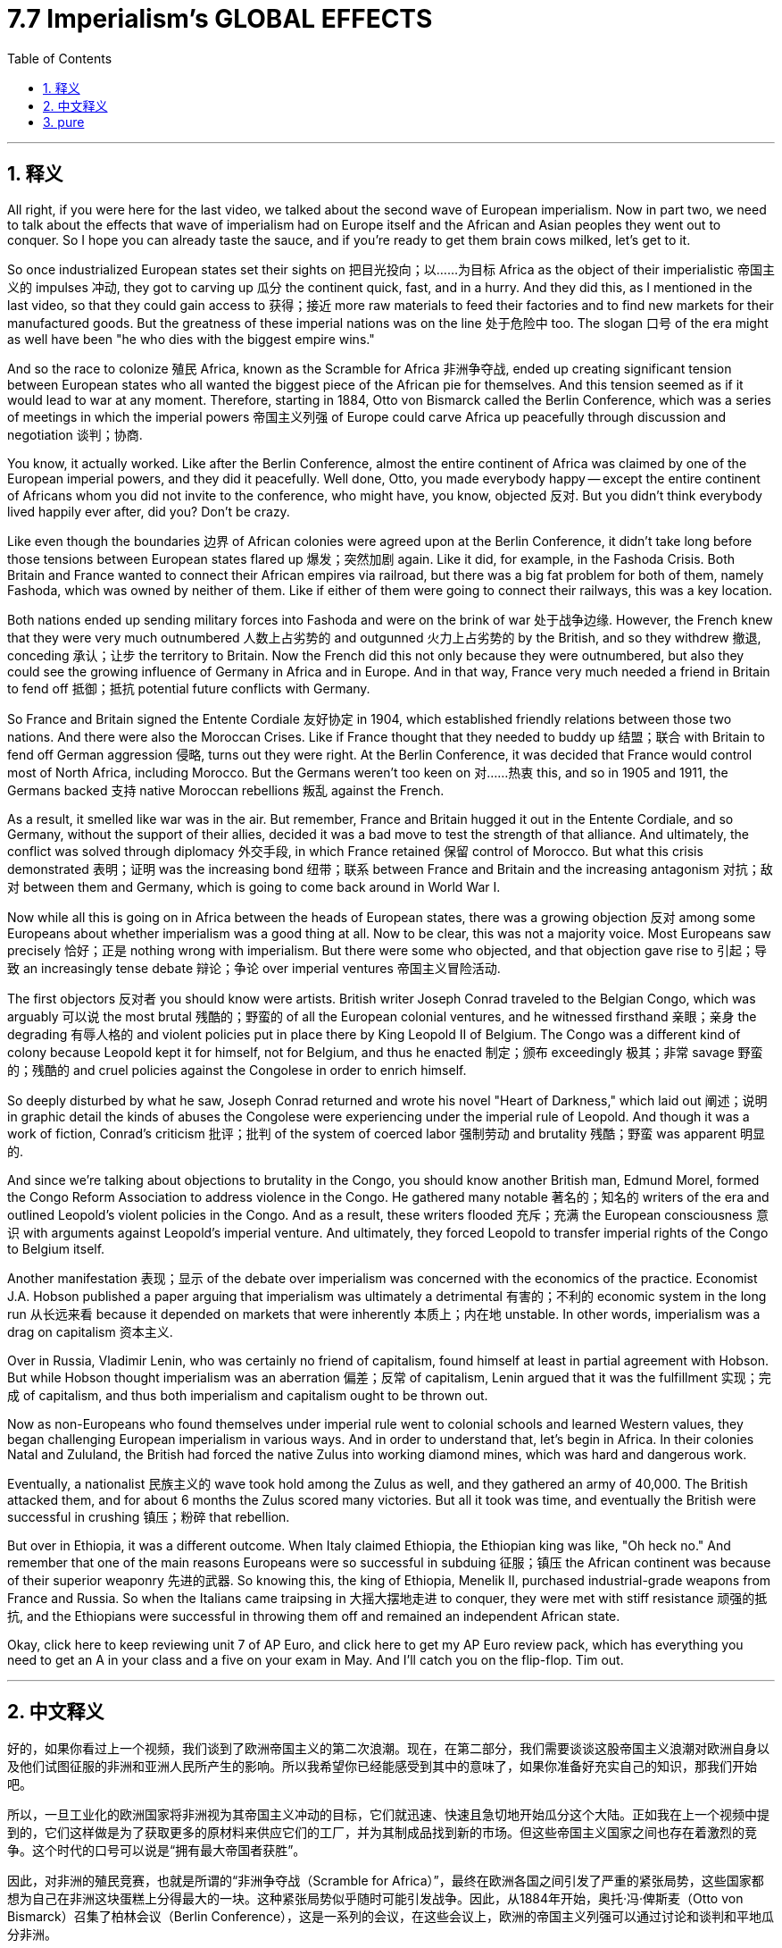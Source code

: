 
= 7.7 Imperialism's GLOBAL EFFECTS
:toc: left
:toclevels: 3
:sectnums:
:stylesheet: myAdocCss.css

'''

== 释义

All right, if you were here for the last video, we talked about the second wave of European imperialism. Now in part two, we need to talk about the effects that wave of imperialism had on Europe itself and the African and Asian peoples they went out to conquer. So I hope you can already taste the sauce, and if you're ready to get them brain cows milked, let's get to it. +

So once industrialized European states set their sights on 把目光投向；以……为目标 Africa as the object of their imperialistic 帝国主义的 impulses 冲动, they got to carving up 瓜分 the continent quick, fast, and in a hurry. And they did this, as I mentioned in the last video, so that they could gain access to 获得；接近 more raw materials to feed their factories and to find new markets for their manufactured goods. But the greatness of these imperial nations was on the line 处于危险中 too. The slogan 口号 of the era might as well have been "he who dies with the biggest empire wins." +

And so the race to colonize 殖民 Africa, known as the Scramble for Africa 非洲争夺战, ended up creating significant tension between European states who all wanted the biggest piece of the African pie for themselves. And this tension seemed as if it would lead to war at any moment. Therefore, starting in 1884, Otto von Bismarck called the Berlin Conference, which was a series of meetings in which the imperial powers 帝国主义列强 of Europe could carve Africa up peacefully through discussion and negotiation 谈判；协商. +

You know, it actually worked. Like after the Berlin Conference, almost the entire continent of Africa was claimed by one of the European imperial powers, and they did it peacefully. Well done, Otto, you made everybody happy -- except the entire continent of Africans whom you did not invite to the conference, who might have, you know, objected 反对. But you didn't think everybody lived happily ever after, did you? Don't be crazy. +

Like even though the boundaries 边界 of African colonies were agreed upon at the Berlin Conference, it didn't take long before those tensions between European states flared up 爆发；突然加剧 again. Like it did, for example, in the Fashoda Crisis. Both Britain and France wanted to connect their African empires via railroad, but there was a big fat problem for both of them, namely Fashoda, which was owned by neither of them. Like if either of them were going to connect their railways, this was a key location. +

Both nations ended up sending military forces into Fashoda and were on the brink of war 处于战争边缘. However, the French knew that they were very much outnumbered 人数上占劣势的 and outgunned 火力上占劣势的 by the British, and so they withdrew 撤退, conceding 承认；让步 the territory to Britain. Now the French did this not only because they were outnumbered, but also they could see the growing influence of Germany in Africa and in Europe. And in that way, France very much needed a friend in Britain to fend off 抵御；抵抗 potential future conflicts with Germany. +

So France and Britain signed the Entente Cordiale 友好协定 in 1904, which established friendly relations between those two nations. And there were also the Moroccan Crises. Like if France thought that they needed to buddy up 结盟；联合 with Britain to fend off German aggression 侵略, turns out they were right. At the Berlin Conference, it was decided that France would control most of North Africa, including Morocco. But the Germans weren't too keen on 对……热衷 this, and so in 1905 and 1911, the Germans backed 支持 native Moroccan rebellions 叛乱 against the French. +

As a result, it smelled like war was in the air. But remember, France and Britain hugged it out in the Entente Cordiale, and so Germany, without the support of their allies, decided it was a bad move to test the strength of that alliance. And ultimately, the conflict was solved through diplomacy 外交手段, in which France retained 保留 control of Morocco. But what this crisis demonstrated 表明；证明 was the increasing bond 纽带；联系 between France and Britain and the increasing antagonism 对抗；敌对 between them and Germany, which is going to come back around in World War I. +

Now while all this is going on in Africa between the heads of European states, there was a growing objection 反对 among some Europeans about whether imperialism was a good thing at all. Now to be clear, this was not a majority voice. Most Europeans saw precisely 恰好；正是 nothing wrong with imperialism. But there were some who objected, and that objection gave rise to 引起；导致 an increasingly tense debate 辩论；争论 over imperial ventures 帝国主义冒险活动. +

The first objectors 反对者 you should know were artists. British writer Joseph Conrad traveled to the Belgian Congo, which was arguably 可以说 the most brutal 残酷的；野蛮的 of all the European colonial ventures, and he witnessed firsthand 亲眼；亲身 the degrading 有辱人格的 and violent policies put in place there by King Leopold II of Belgium. The Congo was a different kind of colony because Leopold kept it for himself, not for Belgium, and thus he enacted 制定；颁布 exceedingly 极其；非常 savage 野蛮的；残酷的 and cruel policies against the Congolese in order to enrich himself. +

So deeply disturbed by what he saw, Joseph Conrad returned and wrote his novel "Heart of Darkness," which laid out 阐述；说明 in graphic detail the kinds of abuses the Congolese were experiencing under the imperial rule of Leopold. And though it was a work of fiction, Conrad's criticism 批评；批判 of the system of coerced labor 强制劳动 and brutality 残酷；野蛮 was apparent 明显的. +

And since we're talking about objections to brutality in the Congo, you should know another British man, Edmund Morel, formed the Congo Reform Association to address violence in the Congo. He gathered many notable 著名的；知名的 writers of the era and outlined Leopold's violent policies in the Congo. And as a result, these writers flooded 充斥；充满 the European consciousness 意识 with arguments against Leopold's imperial venture. And ultimately, they forced Leopold to transfer imperial rights of the Congo to Belgium itself. +

Another manifestation 表现；显示 of the debate over imperialism was concerned with the economics of the practice. Economist J.A. Hobson published a paper arguing that imperialism was ultimately a detrimental 有害的；不利的 economic system in the long run 从长远来看 because it depended on markets that were inherently 本质上；内在地 unstable. In other words, imperialism was a drag on capitalism 资本主义. +

Over in Russia, Vladimir Lenin, who was certainly no friend of capitalism, found himself at least in partial agreement with Hobson. But while Hobson thought imperialism was an aberration 偏差；反常 of capitalism, Lenin argued that it was the fulfillment 实现；完成 of capitalism, and thus both imperialism and capitalism ought to be thrown out. +

Now as non-Europeans who found themselves under imperial rule went to colonial schools and learned Western values, they began challenging European imperialism in various ways. And in order to understand that, let's begin in Africa. In their colonies Natal and Zululand, the British had forced the native Zulus into working diamond mines, which was hard and dangerous work. +

Eventually, a nationalist 民族主义的 wave took hold among the Zulus as well, and they gathered an army of 40,000. The British attacked them, and for about 6 months the Zulus scored many victories. But all it took was time, and eventually the British were successful in crushing 镇压；粉碎 that rebellion. +

But over in Ethiopia, it was a different outcome. When Italy claimed Ethiopia, the Ethiopian king was like, "Oh heck no." And remember that one of the main reasons Europeans were so successful in subduing 征服；镇压 the African continent was because of their superior weaponry 先进的武器. So knowing this, the king of Ethiopia, Menelik II, purchased industrial-grade weapons from France and Russia. So when the Italians came traipsing in 大摇大摆地走进 to conquer, they were met with stiff resistance 顽强的抵抗, and the Ethiopians were successful in throwing them off and remained an independent African state. +

Okay, click here to keep reviewing unit 7 of AP Euro, and click here to get my AP Euro review pack, which has everything you need to get an A in your class and a five on your exam in May. And I'll catch you on the flip-flop. Tim out. +

'''

== 中文释义


好的，如果你看过上一个视频，我们谈到了欧洲帝国主义的第二次浪潮。现在，在第二部分，我们需要谈谈这股帝国主义浪潮对欧洲自身以及他们试图征服的非洲和亚洲人民所产生的影响。所以我希望你已经能感受到其中的意味了，如果你准备好充实自己的知识，那我们开始吧。  +

所以，一旦工业化的欧洲国家将非洲视为其帝国主义冲动的目标，它们就迅速、快速且急切地开始瓜分这个大陆。正如我在上一个视频中提到的，它们这样做是为了获取更多的原材料来供应它们的工厂，并为其制成品找到新的市场。但这些帝国主义国家之间也存在着激烈的竞争。这个时代的口号可以说是“拥有最大帝国者获胜”。  +

因此，对非洲的殖民竞赛，也就是所谓的“非洲争夺战（Scramble for Africa）”，最终在欧洲各国之间引发了严重的紧张局势，这些国家都想为自己在非洲这块蛋糕上分得最大的一块。这种紧张局势似乎随时可能引发战争。因此，从1884年开始，奥托·冯·俾斯麦（Otto von Bismarck）召集了柏林会议（Berlin Conference），这是一系列的会议，在这些会议上，欧洲的帝国主义列强可以通过讨论和谈判和平地瓜分非洲。  +

你知道，这实际上是起作用的。在柏林会议之后，几乎整个非洲大陆都被欧洲的帝国主义列强所占领，而且它们是和平地完成了瓜分。干得好，奥托，你让每个人都开心了——除了整个非洲大陆的人民，你们没有邀请他们参加会议，而他们可能会有所反对。但你不会认为此后大家就过上了幸福的生活吧，别天真了。  +

即使非洲殖民地的边界在柏林会议上达成了协议，但欧洲各国之间的紧张局势没过多久就再次爆发了。例如在法绍达危机（Fashoda Crisis）中就是如此。英国和法国都想通过铁路连接他们在非洲的帝国，但对他们来说有一个大问题，那就是法绍达（Fashoda），这个地方不属于他们任何一方。如果他们任何一方想要连接他们的铁路，这里就是一个关键地点。  +

两国最终都向法绍达派遣了军事力量，并且处于战争的边缘。然而，法国知道他们在人数和武器装备上都远远不如英国，所以他们撤退了，把这块领土让给了英国。法国这样做不仅是因为他们在人数上处于劣势，还因为他们看到了德国在非洲和欧洲日益增长的影响力。从这个角度来看，法国非常需要英国这个盟友来抵御未来与德国的潜在冲突。  +

所以法国和英国在1904年签署了《友好协约》（Entente Cordiale），在两国之间建立了友好关系。还有摩洛哥危机（Moroccan Crises）。就像法国认为他们需要与英国结盟来抵御德国的侵略一样，事实证明他们是对的。在柏林会议上，决定由法国控制包括摩洛哥（Morocco）在内的大部分北非地区。但德国人对此不太满意，所以在1905年和1911年，德国人支持摩洛哥本土的反叛势力对抗法国。  +

结果，战争的气息弥漫开来。但要记住，法国和英国通过《友好协约》紧密结盟，所以德国在没有盟友支持的情况下，认为挑战这一联盟的实力是一个糟糕的举动。最终，这场冲突通过外交手段得以解决，法国保留了对摩洛哥的控制权。但这场危机表明，法国和英国之间的联系日益紧密，而它们与德国之间的对抗也日益加剧，这种情况在第一次世界大战中还会再次出现。  +

当欧洲各国的领导人在非洲的这些事情发生时，一些欧洲人对帝国主义是否是一件好事提出了越来越多的反对意见。需要明确的是，这并不是大多数人的声音。大多数欧洲人认为帝国主义并没有什么错。但确实有一些人表示反对，这种反对引发了关于帝国主义冒险行为的日益激烈的辩论。  +

你应该知道的第一批反对者是艺术家。英国作家约瑟夫·康拉德（Joseph Conrad）前往比利时刚果（Belgian Congo），可以说这是所有欧洲殖民冒险中最残酷的地方，他亲眼目睹了比利时国王利奥波德二世（King Leopold II）在那里实施的有辱人格和暴力的政策。刚果是一个不同类型的殖民地，因为利奥波德是为了自己占有这块殖民地，而不是为了比利时，因此他对比利时刚果人实施了极其野蛮和残酷的政策来使自己致富。  +

约瑟夫·康拉德对他所看到的情况深感不安，他回国后写了小说《黑暗之心》（"Heart of Darkness"），详细地描绘了刚果人在利奥波德的帝国统治下所遭受的种种虐待。尽管这是一部小说，但康拉德对强迫劳动和残暴制度的批判是显而易见的。  +

既然我们在谈论对比利时刚果残暴行为的反对，你应该知道另一个英国人埃德蒙·莫雷尔（Edmund Morel）成立了刚果改革协会（Congo Reform Association）来解决刚果的暴力问题。他召集了那个时代的许多著名作家，概述了利奥波德在刚果的暴力政策。结果，这些作家向欧洲人的意识中灌输了反对利奥波德帝国主义冒险行为的观点。最终，他们迫使利奥波德将刚果的统治权移交给比利时政府。  +

关于帝国主义的辩论的另一个表现是对这种行为的经济方面的关注。经济学家J.A.霍布森（J.A. Hobson）发表了一篇论文，认为从长远来看，帝国主义最终是一个有害的经济体系，因为它依赖于本质上不稳定的市场。换句话说，帝国主义是资本主义的拖累。  +

在俄罗斯，弗拉基米尔·列宁（Vladimir Lenin）当然不是资本主义的朋友，他发现自己至少在部分上同意霍布森的观点。但霍布森认为帝国主义是资本主义的一种畸变，而列宁则认为帝国主义是资本主义的必然结果，因此帝国主义和资本主义都应该被摒弃。  +

现在，那些处于帝国主义统治下的非欧洲人进入殖民学校，学习西方的价值观，他们开始以各种方式挑战欧洲的帝国主义。为了理解这一点，让我们从非洲开始说起。在他们的殖民地纳塔尔（Natal）和祖鲁兰（Zululand），英国强迫当地的祖鲁人（Zulus）进入钻石矿工作，这是艰苦而危险的工作。  +

最终，一股民族主义浪潮在祖鲁人中兴起，他们集结了一支4万人的军队。英国对他们发动了攻击，在大约6个月的时间里，祖鲁人取得了许多胜利。但随着时间的推移，最终英国成功地镇压了这场叛乱。  +

但在埃塞俄比亚（Ethiopia），结果却不同。当意大利声称对埃塞俄比亚拥有主权时，埃塞俄比亚国王说：“哦，绝对不行。” 要记住，欧洲人能够成功征服非洲大陆的一个主要原因是他们拥有先进的武器装备。所以埃塞俄比亚国王孟尼利克二世（Menelik II）从法国和俄罗斯购买了工业级别的武器。所以当意大利人前来征服时，他们遭到了顽强的抵抗，埃塞俄比亚人成功地将他们赶走，保持了自己作为一个独立的非洲国家的地位。  +

好的，点击这里继续复习美国大学预修课程欧洲历史第七单元，点击这里获取我的美国大学预修课程欧洲历史复习资料包，里面有你在课堂上得A以及在五月份的考试中得5分所需要的一切。我们下次再见。蒂姆结束。  +

'''

== pure

All right, if you were here for the last video, we talked about the second wave of European imperialism. Now in part two, we need to talk about the effects that wave of imperialism had on Europe itself and the African and Asian peoples they went out to conquer. So I hope you can already taste the sauce, and if you're ready to get them brain cows milked, let's get to it.

So once industrialized European states set their sights on Africa as the object of their imperialistic impulses, they got to carving up the continent quick, fast, and in a hurry. And they did this, as I mentioned in the last video, so that they could gain access to more raw materials to feed their factories and to find new markets for their manufactured goods. But the greatness of these imperial nations was on the line too. The slogan of the era might as well have been "he who dies with the biggest empire wins."

And so the race to colonize Africa, known as the Scramble for Africa, ended up creating significant tension between European states who all wanted the biggest piece of the African pie for themselves. And this tension seemed as if it would lead to war at any moment. Therefore, starting in 1884, Otto von Bismarck called the Berlin Conference, which was a series of meetings in which the imperial powers of Europe could carve Africa up peacefully through discussion and negotiation.

You know, it actually worked. Like after the Berlin Conference, almost the entire continent of Africa was claimed by one of the European imperial powers, and they did it peacefully. Well done, Otto, you made everybody happy -- except the entire continent of Africans whom you did not invite to the conference, who might have, you know, objected. But you didn't think everybody lived happily ever after, did you? Don't be crazy.

Like even though the boundaries of African colonies were agreed upon at the Berlin Conference, it didn't take long before those tensions between European states flared up again. Like it did, for example, in the Fashoda Crisis. Both Britain and France wanted to connect their African empires via railroad, but there was a big fat problem for both of them, namely Fashoda, which was owned by neither of them. Like if either of them were going to connect their railways, this was a key location.

Both nations ended up sending military forces into Fashoda and were on the brink of war. However, the French knew that they were very much outnumbered and outgunned by the British, and so they withdrew, conceding the territory to Britain. Now the French did this not only because they were outnumbered, but also they could see the growing influence of Germany in Africa and in Europe. And in that way, France very much needed a friend in Britain to fend off potential future conflicts with Germany.

So France and Britain signed the Entente Cordiale in 1904, which established friendly relations between those two nations. And there were also the Moroccan Crises. Like if France thought that they needed to buddy up with Britain to fend off German aggression, turns out they were right. At the Berlin Conference, it was decided that France would control most of North Africa, including Morocco. But the Germans weren't too keen on this, and so in 1905 and 1911, the Germans backed native Moroccan rebellions against the French.

As a result, it smelled like war was in the air. But remember, France and Britain hugged it out in the Entente Cordiale, and so Germany, without the support of their allies, decided it was a bad move to test the strength of that alliance. And ultimately, the conflict was solved through diplomacy, in which France retained control of Morocco. But what this crisis demonstrated was the increasing bond between France and Britain and the increasing antagonism between them and Germany, which is going to come back around in World War I.

Now while all this is going on in Africa between the heads of European states, there was a growing objection among some Europeans about whether imperialism was a good thing at all. Now to be clear, this was not a majority voice. Most Europeans saw precisely nothing wrong with imperialism. But there were some who objected, and that objection gave rise to an increasingly tense debate over imperial ventures.

The first objectors you should know were artists. British writer Joseph Conrad traveled to the Belgian Congo, which was arguably the most brutal of all the European colonial ventures, and he witnessed firsthand the degrading and violent policies put in place there by King Leopold II of Belgium. The Congo was a different kind of colony because Leopold kept it for himself, not for Belgium, and thus he enacted exceedingly savage and cruel policies against the Congolese in order to enrich himself.

So deeply disturbed by what he saw, Joseph Conrad returned and wrote his novel "Heart of Darkness," which laid out in graphic detail the kinds of abuses the Congolese were experiencing under the imperial rule of Leopold. And though it was a work of fiction, Conrad's criticism of the system of coerced labor and brutality was apparent.

And since we're talking about objections to brutality in the Congo, you should know another British man, Edmund Morel, formed the Congo Reform Association to address violence in the Congo. He gathered many notable writers of the age and outlined Leopold's violent policies in the Congo. And as a result, these writers flooded the European consciousness with arguments against Leopold's imperial venture. And ultimately, they forced Leopold to transfer imperial rights of the Congo to Belgium itself.

Another manifestation of the debate over imperialism was concerned with the economics of the practice. Economist J.A. Hobson published a paper arguing that imperialism was ultimately a detrimental economic system in the long run because it depended on markets that were inherently unstable. In other words, imperialism was a drag on capitalism.

Over in Russia, Vladimir Lenin, who was certainly no friend of capitalism, found himself at least in partial agreement with Hobson. But while Hobson thought imperialism was an aberration of capitalism, Lenin argued that it was the fulfillment of capitalism, and thus both imperialism and capitalism ought to be thrown out.

Now as non-Europeans who found themselves under imperial rule went to colonial schools and learned Western values, they began challenging European imperialism in various ways. And in order to understand that, let's begin in Africa. In their colonies Natal and Zululand, the British had forced the native Zulus into working diamond mines, which was hard and dangerous work.

Eventually, a nationalist wave took hold among the Zulus as well, and they gathered an army of 40,000. The British attacked them, and for about 6 months the Zulus scored many victories. But all it took was time, and eventually the British were successful in crushing that rebellion.

But over in Ethiopia, it was a different outcome. When Italy claimed Ethiopia, the Ethiopian king was like, "Oh heck no." And remember that one of the main reasons Europeans were so successful in subduing the African continent was because of their superior weaponry. So knowing this, the king of Ethiopia, Menelik II, purchased industrial-grade weapons from France and Russia. So when the Italians came traipsing in to conquer, they were met with stiff resistance, and the Ethiopians were successful in throwing them off and remained an independent African state.

Okay, now another nationalist rebellion occurred in British India. Now in India, where the British East India Company ruled, a private military was established comprised of both British officers and sepoys, which were Indian soldiers that were either Hindu or Muslim. Because of the rapid Westernization occurring in India and the feeling that their native traditions and cultures were being lost or degraded, a surge of nationalism led the sepoys to rebel in an event known as the Sepoy Mutiny in 1857.

Once the rebellion began, it spread rapidly across India, which indicated that the Indians were not too happy with British colonial rule. And at first, the British only had a few troops to crush the mutiny, but eventually they did. And the major consequence of this rebellion is that possession of the colony was transferred from the British East India Company and squarely into the hands of the British government.

Okay, click here to keep reviewing unit 7 of AP Euro, and click here to get my AP Euro review pack, which has everything you need to get an A in your class and a five on your exam in May. And I'll catch you on the flip-flop. Tim out.

'''